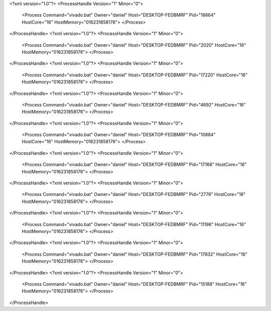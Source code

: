 <?xml version="1.0"?>
<ProcessHandle Version="1" Minor="0">
    <Process Command="vivado.bat" Owner="daniel" Host="DESKTOP-FEDBMRF" Pid="18664" HostCore="16" HostMemory="016231858176">
    </Process>
</ProcessHandle>
<?xml version="1.0"?>
<ProcessHandle Version="1" Minor="0">
    <Process Command="vivado.bat" Owner="daniel" Host="DESKTOP-FEDBMRF" Pid="2020" HostCore="16" HostMemory="016231858176">
    </Process>
</ProcessHandle>
<?xml version="1.0"?>
<ProcessHandle Version="1" Minor="0">
    <Process Command="vivado.bat" Owner="daniel" Host="DESKTOP-FEDBMRF" Pid="17220" HostCore="16" HostMemory="016231858176">
    </Process>
</ProcessHandle>
<?xml version="1.0"?>
<ProcessHandle Version="1" Minor="0">
    <Process Command="vivado.bat" Owner="daniel" Host="DESKTOP-FEDBMRF" Pid="4692" HostCore="16" HostMemory="016231858176">
    </Process>
</ProcessHandle>
<?xml version="1.0"?>
<ProcessHandle Version="1" Minor="0">
    <Process Command="vivado.bat" Owner="daniel" Host="DESKTOP-FEDBMRF" Pid="10884" HostCore="16" HostMemory="016231858176">
    </Process>
</ProcessHandle>
<?xml version="1.0"?>
<ProcessHandle Version="1" Minor="0">
    <Process Command="vivado.bat" Owner="daniel" Host="DESKTOP-FEDBMRF" Pid="17168" HostCore="16" HostMemory="016231858176">
    </Process>
</ProcessHandle>
<?xml version="1.0"?>
<ProcessHandle Version="1" Minor="0">
    <Process Command="vivado.bat" Owner="daniel" Host="DESKTOP-FEDBMRF" Pid="2776" HostCore="16" HostMemory="016231858176">
    </Process>
</ProcessHandle>
<?xml version="1.0"?>
<ProcessHandle Version="1" Minor="0">
    <Process Command="vivado.bat" Owner="daniel" Host="DESKTOP-FEDBMRF" Pid="11196" HostCore="16" HostMemory="016231858176">
    </Process>
</ProcessHandle>
<?xml version="1.0"?>
<ProcessHandle Version="1" Minor="0">
    <Process Command="vivado.bat" Owner="daniel" Host="DESKTOP-FEDBMRF" Pid="17832" HostCore="16" HostMemory="016231858176">
    </Process>
</ProcessHandle>
<?xml version="1.0"?>
<ProcessHandle Version="1" Minor="0">
    <Process Command="vivado.bat" Owner="daniel" Host="DESKTOP-FEDBMRF" Pid="15188" HostCore="16" HostMemory="016231858176">
    </Process>
</ProcessHandle>
